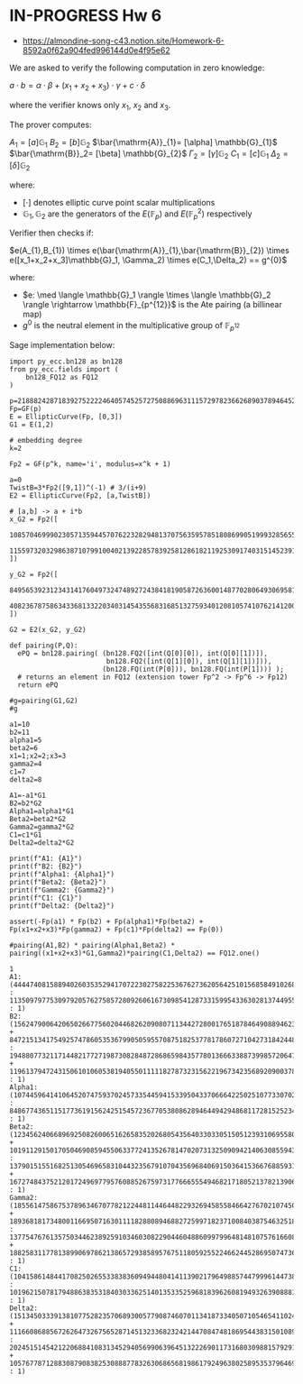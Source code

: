 * IN-PROGRESS Hw 6
- https://almondine-song-c43.notion.site/Homework-6-8592a0f62a904fed996144d0e4f95e62

We are asked to verify the following computation in zero knowledge:

$a \cdot b = \alpha \cdot \beta + (x_1 + x_2 + x_3) \cdot \gamma + c \cdot \delta$

where the verifier knows only $x_1$, $x_2$ and $x_3$.

The prover computes:

$A_1=[a] \mathbb{G}_{1}$
$B_2=[b] \mathbb{G}_{2}$
$\bar{\mathrm{A}}_{1}= [\alpha] \mathbb{G}_{1}$
$\bar{\mathrm{B}}_2= [\beta] \mathbb{G}_{2}$
$\Gamma_2= [\gamma] \mathbb{G}_{2}$
$C_1= [c] \mathbb{G}_{1}$
$\Delta_2= [\delta] \mathbb{G}_{2}$

where:
- $[\cdot]$ denotes elliptic curve point scalar multiplications
- $\mathbb{G}_1,\mathbb{G}_2$ are the generators of the $E(\mathbb{F}_p)$ and $E(\mathbb{F}_p^2)$ respectively

Verifier then checks if:

$e(A_{1},B_{1}) \times e(\bar{\mathrm{A}}_{1},\bar{\mathrm{B}}_{2}) \times e([x_1+x_2+x_3]\mathbb{G}_1, \Gamma_2) \times e(C_1,\Delta_2) == g^{0}$

where:
- $e: \med \langle \mathbb{G}_1 \rangle \times \langle \mathbb{G}_2 \rangle \rightarrow \mathbb{F}_{p^{12}}$ is the Ate pairing (a billinear map)
- $g^{0}$ is the neutral element in the multiplicative group of $\mathbb{F}_{p^{12}}$

Sage implementation below:

#+BEGIN_SRC sage  :session . :exports both
import py_ecc.bn128 as bn128
from py_ecc.fields import (
    bn128_FQ12 as FQ12
)

p=21888242871839275222246405745257275088696311157297823662689037894645226208583
Fp=GF(p)
E = EllipticCurve(Fp, [0,3])
G1 = E(1,2)

# embedding degree
k=2

Fp2 = GF(p^k, name='i', modulus=x^k + 1)

a=0
TwistB=3*Fp2([9,1])^(-1) # 3/(i+9)
E2 = EllipticCurve(Fp2, [a,TwistB])

# [a,b] -> a + i*b
x_G2 = Fp2([
  10857046999023057135944570762232829481370756359578518086990519993285655852781,
  11559732032986387107991004021392285783925812861821192530917403151452391805634
])

y_G2 = Fp2([
  8495653923123431417604973247489272438418190587263600148770280649306958101930,
  4082367875863433681332203403145435568316851327593401208105741076214120093531
])

G2 = E2(x_G2, y_G2)

def pairing(P,Q):
  ePQ = bn128.pairing( (bn128.FQ2([int(Q[0][0]), int(Q[0][1])]),
                        bn128.FQ2([int(Q[1][0]), int(Q[1][1])])),
                       (bn128.FQ(int(P[0])), bn128.FQ(int(P[1]))) );
  # returns an element in FQ12 (extension tower Fp^2 -> Fp^6 -> Fp12)
  return ePQ

#g=pairing(G1,G2)
#g

a1=10
b2=11
alpha1=5
beta2=6
x1=1;x2=2;x3=3
gamma2=4
c1=7
delta2=8

A1=-a1*G1
B2=b2*G2
Alpha1=alpha1*G1
Beta2=beta2*G2
Gamma2=gamma2*G2
C1=c1*G1
Delta2=delta2*G2

print(f"A1: {A1}")
print(f"B2: {B2}")
print(f"Alpha1: {Alpha1}")
print(f"Beta2: {Beta2}")
print(f"Gamma2: {Gamma2}")
print(f"C1: {C1}")
print(f"Delta2: {Delta2}")

assert(-Fp(a1) * Fp(b2) + Fp(alpha1)*Fp(beta2) + Fp(x1+x2+x3)*Fp(gamma2) + Fp(c1)*Fp(delta2) == Fp(0))

#pairing(A1,B2) * pairing(Alpha1,Beta2) * pairing((x1+x2+x3)*G1,Gamma2)*pairing(C1,Delta2) == FQ12.one()
#+END_SRC

#+RESULTS:
: 1
: A1: (4444740815889402603535294170722302758225367627362056425101568584910268024244 : 11350979775309792057627585728092606167309854128733159954336302813744955667163 : 1)
: B2: (15624790064206502667756020446826209080711344272800176518784649088946231692936*i + 8472151341754925747860535367990505955708751825377817860727104273184244800723 : 19488077321171448217727198730828487286865984357780136663388739985720647978898*i + 1196137947243150610106053819405501111182787323156221967342356892090037828244 : 1)
: Alpha1: (10744596414106452074759370245733544594153395043370666422502510773307029471145 : 848677436511517736191562425154572367705380862894644942948681172815252343932 : 1)
: Beta2: (12345624066896925082600651626583520268054356403303305150512393106955803260718*i + 10191129150170504690859455063377241352678147020731325090942140630855943625622 : 13790151551682513054696583104432356791070435696840691503641536676885931241944*i + 16727484375212017249697795760885267597317766655549468217180521378213906474374 : 1)
: Gamma2: (18556147586753789634670778212244811446448229326945855846642767021074501673839*i + 18936818173480011669507163011118288089468827259971823710084038754632518263340 : 13775476761357503446238925910346030822904460488609979964814810757616608848118*i + 18825831177813899069786213865729385895767511805925522466244528695074736584695 : 1)
: C1: (10415861484417082502655338383609494480414113902179649885744799961447382638712 : 10196215078179488638353184030336251401353352596818396260819493263908881608606 : 1)
: Delta2: (1513450333913810775282357068930057790874607011341873340507105465411024430745*i + 11166086885672626473267565287145132336823242144708474818695443831501089511977 : 20245151454212206884108313452940569906396451322269011731680309881579291004202*i + 10576778712883087908382530888778326306865681986179249638025895353796469496812 : 1)
